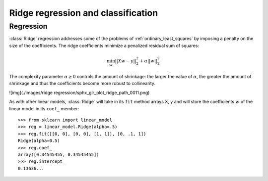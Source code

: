 .. _ridge_regression:

Ridge regression and classification
===================================

Regression
----------

:class:`Ridge` regression addresses some of the problems of
:ref:`ordinary_least_squares` by imposing a penalty on the size of the
coefficients. The ridge coefficients minimize a penalized residual sum
of squares:


.. math::

   \min_{w} || X w - y||_2^2 + \alpha ||w||_2^2


The complexity parameter :math:`\alpha \geq 0` controls the amount
of shrinkage: the larger the value of :math:`\alpha`, the greater the amount
of shrinkage and thus the coefficients become more robust to collinearity.

![img](./images/ridge regression/sphx_glr_plot_ridge_path_0011.png)


As with other linear models, :class:`Ridge` will take in its ``fit`` method
arrays X, y and will store the coefficients :math:`w` of the linear model in
its ``coef_`` member::

    >>> from sklearn import linear_model
    >>> reg = linear_model.Ridge(alpha=.5)
    >>> reg.fit([[0, 0], [0, 0], [1, 1]], [0, .1, 1])
    Ridge(alpha=0.5)
    >>> reg.coef_
    array([0.34545455, 0.34545455])
    >>> reg.intercept_
    0.13636...


